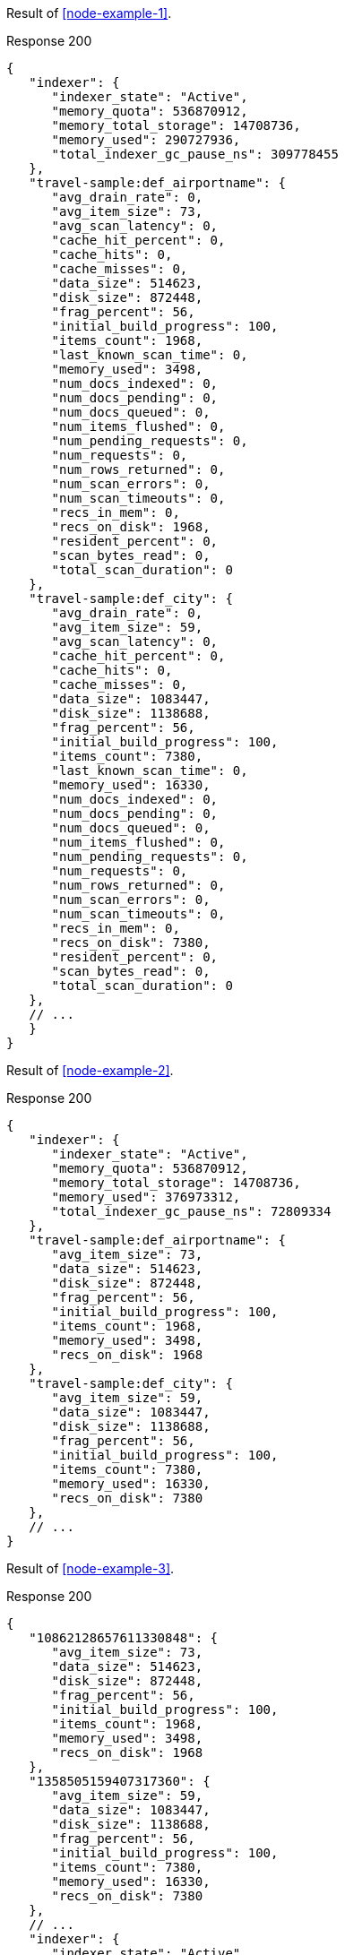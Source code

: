 ====
Result of <<node-example-1>>.

.Response 200
[source,json]
----
{
   "indexer": {
      "indexer_state": "Active",
      "memory_quota": 536870912,
      "memory_total_storage": 14708736,
      "memory_used": 290727936,
      "total_indexer_gc_pause_ns": 309778455
   },
   "travel-sample:def_airportname": {
      "avg_drain_rate": 0,
      "avg_item_size": 73,
      "avg_scan_latency": 0,
      "cache_hit_percent": 0,
      "cache_hits": 0,
      "cache_misses": 0,
      "data_size": 514623,
      "disk_size": 872448,
      "frag_percent": 56,
      "initial_build_progress": 100,
      "items_count": 1968,
      "last_known_scan_time": 0,
      "memory_used": 3498,
      "num_docs_indexed": 0,
      "num_docs_pending": 0,
      "num_docs_queued": 0,
      "num_items_flushed": 0,
      "num_pending_requests": 0,
      "num_requests": 0,
      "num_rows_returned": 0,
      "num_scan_errors": 0,
      "num_scan_timeouts": 0,
      "recs_in_mem": 0,
      "recs_on_disk": 1968,
      "resident_percent": 0,
      "scan_bytes_read": 0,
      "total_scan_duration": 0
   },
   "travel-sample:def_city": {
      "avg_drain_rate": 0,
      "avg_item_size": 59,
      "avg_scan_latency": 0,
      "cache_hit_percent": 0,
      "cache_hits": 0,
      "cache_misses": 0,
      "data_size": 1083447,
      "disk_size": 1138688,
      "frag_percent": 56,
      "initial_build_progress": 100,
      "items_count": 7380,
      "last_known_scan_time": 0,
      "memory_used": 16330,
      "num_docs_indexed": 0,
      "num_docs_pending": 0,
      "num_docs_queued": 0,
      "num_items_flushed": 0,
      "num_pending_requests": 0,
      "num_requests": 0,
      "num_rows_returned": 0,
      "num_scan_errors": 0,
      "num_scan_timeouts": 0,
      "recs_in_mem": 0,
      "recs_on_disk": 7380,
      "resident_percent": 0,
      "scan_bytes_read": 0,
      "total_scan_duration": 0
   },
   // ...
   }
}
----
====

====
Result of <<node-example-2>>.

.Response 200
[source,json]
----
{
   "indexer": {
      "indexer_state": "Active",
      "memory_quota": 536870912,
      "memory_total_storage": 14708736,
      "memory_used": 376973312,
      "total_indexer_gc_pause_ns": 72809334
   },
   "travel-sample:def_airportname": {
      "avg_item_size": 73,
      "data_size": 514623,
      "disk_size": 872448,
      "frag_percent": 56,
      "initial_build_progress": 100,
      "items_count": 1968,
      "memory_used": 3498,
      "recs_on_disk": 1968
   },
   "travel-sample:def_city": {
      "avg_item_size": 59,
      "data_size": 1083447,
      "disk_size": 1138688,
      "frag_percent": 56,
      "initial_build_progress": 100,
      "items_count": 7380,
      "memory_used": 16330,
      "recs_on_disk": 7380
   },
   // ...
}
----
====

====
Result of <<node-example-3>>.

.Response 200
[source,json]
----
{
   "10862128657611330848": {
      "avg_item_size": 73,
      "data_size": 514623,
      "disk_size": 872448,
      "frag_percent": 56,
      "initial_build_progress": 100,
      "items_count": 1968,
      "memory_used": 3498,
      "recs_on_disk": 1968
   },
   "1358505159407317360": {
      "avg_item_size": 59,
      "data_size": 1083447,
      "disk_size": 1138688,
      "frag_percent": 56,
      "initial_build_progress": 100,
      "items_count": 7380,
      "memory_used": 16330,
      "recs_on_disk": 7380
   },
   // ...
   "indexer": {
      "indexer_state": "Active",
      "memory_quota": 536870912,
      "memory_total_storage": 14708736,
      "memory_used": 376973312,
      "total_indexer_gc_pause_ns": 72809334
   }
}
----
====